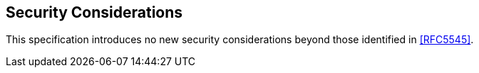 
[[security]]
== Security Considerations

This specification introduces no new security considerations beyond those identified in <<RFC5545>>.


